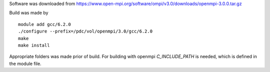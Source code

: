 
Software was downloaded from https://www.open-mpi.org/software/ompi/v3.0/downloads/openmpi-3.0.0.tar.gz

Build was made by
::

  module add gcc/6.2.0
  ./configure --prefix=/pdc/vol/openmpi/3.0/gcc/6.2.0
  make
  make install

Appropriate folders was made prior of build.
For building with openmpi *C_INCLUDE_PATH* is needed, which
is defined in the module file.
